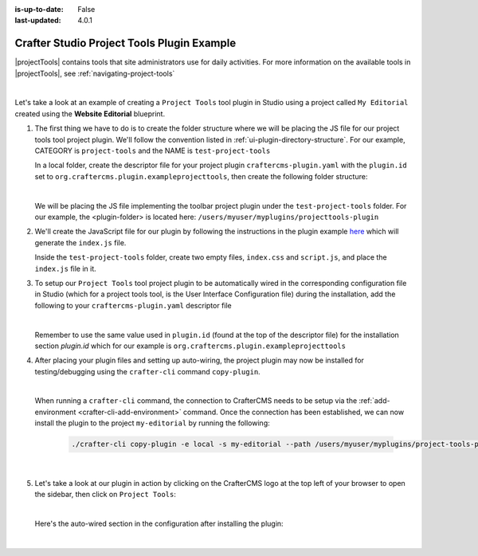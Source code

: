 :is-up-to-date: False
:last-updated: 4.0.1

.. index:: Crafter Studio Project Tools Plugin Example, Studio Plugins, Plugins

.. _plugin-project-tools-example:

===========================================
Crafter Studio Project Tools Plugin Example
===========================================

|projectTools| contains tools that site administrators use for daily activities.  For more information
on the available tools in |projectTools|, see :ref:`navigating-project-tools`

.. image:: /_static/images/developer/plugins/project-plugins/studio-project-tools.webp
   :align: center
   :alt: Studio Project Tools
   :width: 80%

|

Let's take a look at an example of creating a ``Project Tools`` tool plugin in Studio using a project
called ``My Editorial`` created using the **Website Editorial** blueprint.

#. The first thing we have to do is to create the folder structure where we will be placing the JS file
   for our project tools tool project plugin.  We'll follow the convention listed in :ref:`ui-plugin-directory-structure`.
   For our example, CATEGORY is ``project-tools`` and the NAME is ``test-project-tools``

   In a local folder, create the descriptor file for your project plugin ``craftercms-plugin.yaml`` with
   the ``plugin.id`` set to ``org.craftercms.plugin.exampleprojecttools``, then create the following
   folder structure:

   .. code-block:: text
         :caption: *Project Tools Plugin Directory Structure*

         <plugin-folder>/
           craftercms-plugin.yaml
           authoring/
             static-assets/
               plugins/
                 org/
                   craftercms/
                     plugin/
                       exampleprojecttools/
                         project-tool/
                           test-project-tools/

   |

   We will be placing the JS file implementing the toolbar project plugin under the ``test-project-tools``
   folder.  For our example, the <plugin-folder> is located here: ``/users/myuser/myplugins/projecttools-plugin``

#. We'll create the JavaScript file for our plugin by following the instructions in the plugin example
   `here <https://github.com/craftercms/authoring-ui-plugin-examples/tree/master/packages/example-component-library>`__ which will generate the
   ``index.js`` file.

   Inside the ``test-project-tools`` folder, create two empty files, ``index.css`` and ``script.js``,
   and place the ``index.js`` file in it.


#. To setup our ``Project Tools`` tool project plugin to be automatically wired in the corresponding configuration file in Studio (which for a project tools tool, is the User Interface Configuration file) during the installation, add the following to your ``craftercms-plugin.yaml`` descriptor file

   .. code-block:: yaml
      :linenos:
      :caption: *craftercms-plugin.yaml*
      :emphasize-lines: 29-30

      installation:
        - type: preview-app
          parentXpath: //reference[@id='craftercms.siteTools']
          elementXpath: //plugin[@id='org.craftercms.sampleProjectToolsPlugin.components.reactComponent']
          element:
            name: tools
            children:
            - name: tool
              children:
              - name: title
                attributes:
                - name: id
                  value: "test.projecttool"
                - name: defaultMessage
                  value: "Test Adding Project Tool"
              - name: icon
                attributes:
                - name: id
                  value: "@mui/icons-material/WidgetsOutlined"
              - name: url
                value: test
              - name: widget
                attributes:
                - name: id
                  value: org.craftercms.sampleProjectToolsPlugin.components.reactComponent
                children:
                - name: plugin
                  attributes:
                  - name: id
                    value: org.craftercms.plugin.exampleprojecttools
                  - name: type
                    value: project-tool
                  - name: name
                    value: test-project-tools
                  - name: file
                    value: index.js

   |

   Remember to use the same value used in ``plugin.id`` (found at the top of the descriptor file) for the installation section *plugin.id* which for our example is ``org.craftercms.plugin.exampleprojecttools``

#. After placing your plugin files and setting up auto-wiring, the project plugin may now be installed for testing/debugging using the ``crafter-cli`` command ``copy-plugin``.

   .. image:: /_static/images/developer/plugins/project-plugins/project-tools-plugin-files.webp
      :align: center
      :alt: Project Tools tool project plugin directory/files
      :width: 80%

   |

   When running a ``crafter-cli`` command, the connection to CrafterCMS needs to be setup via the :ref:`add-environment <crafter-cli-add-environment>` command. Once the connection has been established, we can now install the plugin to the project ``my-editorial`` by running the following:

      ..  code-block:: bash

          ./crafter-cli copy-plugin -e local -s my-editorial --path /users/myuser/myplugins/project-tools-plugin

      |

#. Let's take a look at our plugin in action by clicking on the CrafterCMS logo at the top left of your browser to open the sidebar, then click on ``Project Tools``:

   .. image:: /_static/images/developer/plugins/project-plugins/project-tools-plugin-in-action.webp
      :align: center
      :alt: Project Tools project plugin in action

   |

   Here's the auto-wired section in the configuration after installing the plugin:

   .. code-block:: xml
      :linenos:
      :emphasize-lines: 13-18

      <siteUi>
        ...
        <references>
          <reference id="craftercms.siteTools">
            <tools>
              ...
              <tool>
                <title id="PluginManagement.title" defaultMessage="Plugin Management"/>
                <icon id="@mui/icons-material/ExtensionOutlined"/>
                <url>plugins</url>
                <widget id="craftercms.components.PluginManagement"/>
              </tool>
              <tool>
                <title id="test.sitetool" defaultMessage="Test Adding Project Tool"/>
                <icon id="@mui/icons-material/WidgetsOutlined"/>
                <url>test</url>
                <widget id="org.craftercms.sampleProjectToolsPlugin.components.reactComponent">
                   <plugin id="org.craftercms.plugin.exampleprojecttools"
                           type="project-tool"
                           name="test-project-tools"
                           file="index.js"/>
                </widget>
              </tool>
            </tools>
          ...

   |
